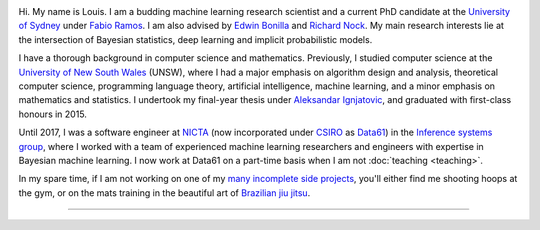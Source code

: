 .. title: About
.. slug: about
.. date: 2015-04-02 00:35:56 UTC+11:00
.. tags: 
.. category: 
.. link: 
.. description: 
.. type: text

.. image:: http://www.gravatar.com/avatar/3a282cbe067184bb333ee4010a29db19?s=150
   :align: right
   :class: img-thumbnail float-right

Hi. My name is Louis. I am a budding machine learning research scientist and a 
current PhD candidate at the `University of Sydney`_ under `Fabio Ramos`_. 
I am also advised by `Edwin Bonilla`_ and `Richard Nock`_.
My main research interests lie at the intersection of Bayesian statistics, 
deep learning and implicit probabilistic models.

I have a thorough background in computer science and mathematics. Previously, 
I studied computer science at the `University of New South Wales`_ (UNSW), 
where I had a major emphasis on algorithm design and analysis, theoretical 
computer science, programming language theory, artificial intelligence, 
machine learning, and a minor emphasis on mathematics and statistics. 
I undertook my final-year thesis under `Aleksandar Ignjatovic`_, and graduated 
with first-class honours in 2015.

Until 2017, I was a software engineer at `NICTA`_ (now incorporated under 
`CSIRO`_ as `Data61`_) in the `Inference systems group`_, where I worked with a
team of experienced machine learning researchers and engineers with expertise in 
Bayesian machine learning. I now work at Data61 on a part-time basis when I am 
not :doc:`teaching <teaching>`.

In my spare time, if I am not working on one of my `many incomplete side 
projects`_, you'll either find me shooting hoops at the gym, or on the mats 
training in the beautiful art of `Brazilian jiu jitsu`_.

-----

.. _Fabio Ramos: http://sydney.edu.au/engineering/people/fabio.ramos.php
.. _Richard Nock: http://users.cecs.anu.edu.au/~rnock/
.. _Edwin Bonilla: http://ebonilla.github.io/
.. _Aleksandar Ignjatovic: http://www.cse.unsw.edu.au/~ignjat/
.. _University of New South Wales: http://www.cse.unsw.edu.au
.. _University of Sydney: http://sydney.edu.au/engineering/
.. _Inference systems group: http://data61.csiro.au/en/Our-Work/Safety-and-Security/Understanding-Risk/Determinant
.. _NICTA: http://www.nicta.com.au/about-nicta/
.. _Data61: http://www.csiro.au/en/Research/D61
.. _CSIRO: http://www.csiro.au
.. _many incomplete side projects: https://i.imgur.com/QTjtiai.png
.. _Brazilian jiu jitsu: https://samharris.org/the-pleasures-of-drowning/